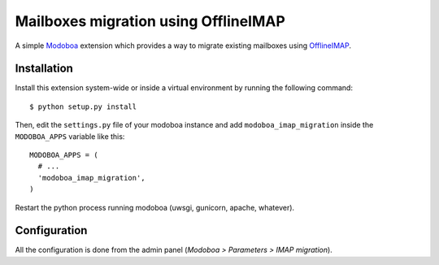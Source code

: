 Mailboxes migration using OfflineIMAP
=====================================

|landscape|

A simple `Modoboa <http://modoboa.org/>`_ extension which provides a
way to migrate existing mailboxes using `OfflineIMAP
<http://offlineimap.org/>`_.

Installation
------------

Install this extension system-wide or inside a virtual environment by
running the following command::

  $ python setup.py install

Then, edit the ``settings.py`` file of your modoboa instance and
add ``modoboa_imap_migration`` inside the ``MODOBOA_APPS`` variable
like this::

  MODOBOA_APPS = (
    # ...
    'modoboa_imap_migration',
  )

Restart the python process running modoboa (uwsgi, gunicorn, apache,
whatever).

Configuration
-------------

All the configuration is done from the admin panel (*Modoboa >
Parameters > IMAP migration*).

.. |landscape| image:: https://landscape.io/github/modoboa/modoboa-imap-migration/master/landscape.svg?style=flat
   :target: https://landscape.io/github/modoboa/modoboa-imap-migration/master
   :alt: Code Health
